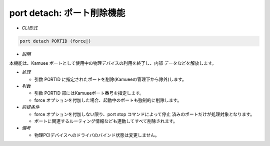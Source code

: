 port detach: ポート削除機能
--------------------------------------------------------

* *CLI形式*

.. code-block:: none

    port detach PORTID (force|)

* *説明*

本機能は、Kamuee ポートとして使用中の物理デバイスの利用を終了し、内部
データなどを解放します。

* *処理*

  * 引数 PORTID に指定されたポートを削除(Kamueeの管理下から除外)します。

* *引数*

  * 引数 PORTID 部にはKamueeポート番号を指定します。
  * force オプションを付加した場合、起動中のポートも強制的に削除します。

* *前提条件*

  * force オプションを付加しない限り、port stop コマンドによって停止
    済みのポートだけが処理対象となります。
  * ポートに関連するルーティング情報なども連動してすべて削除されます。

* *備考*

  * 物理PCIデバイスへのドライバのバインド状態は変更しません。



